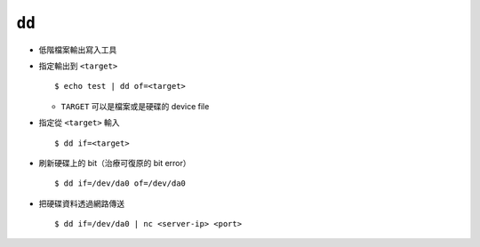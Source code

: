 ======
``dd``
======
* 低階檔案輸出寫入工具

* 指定輸出到 ``<target>`` ::

    $ echo test | dd of=<target>

  - ``TARGET`` 可以是檔案或是硬碟的 device file

* 指定從 ``<target>`` 輸入 ::

    $ dd if=<target>

* 刷新硬碟上的 bit（治療可復原的 bit error） ::

    $ dd if=/dev/da0 of=/dev/da0

* 把硬碟資料透過網路傳送 ::

    $ dd if=/dev/da0 | nc <server-ip> <port>

